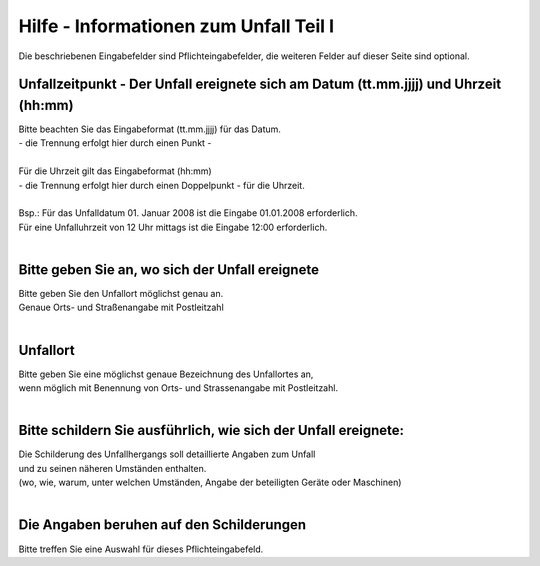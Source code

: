 Hilfe - Informationen zum Unfall Teil I
==================================================

Die beschriebenen Eingabefelder sind Pflichteingabefelder,
die weiteren Felder auf dieser Seite sind optional.

Unfallzeitpunkt - Der Unfall ereignete sich am Datum (tt.mm.jjjj) und Uhrzeit (hh:mm)
-------------------------------------------------------------------------------------
| Bitte beachten Sie das Eingabeformat (tt.mm.jjjj) für das Datum.
| - die Trennung erfolgt hier durch einen Punkt -
|
| Für die Uhrzeit gilt das Eingabeformat (hh:mm)
| - die Trennung erfolgt hier durch einen Doppelpunkt - für die Uhrzeit.
|
| Bsp.: Für das Unfalldatum 01. Januar 2008 ist die Eingabe 01.01.2008 erforderlich.
| Für eine Unfalluhrzeit von 12 Uhr mittags ist die Eingabe 12:00 erforderlich.
|

Bitte geben Sie an, wo sich der Unfall ereignete
------------------------------------------------
| Bitte geben Sie den Unfallort möglichst genau an.
| Genaue Orts- und Straßenangabe mit Postleitzahl
|

Unfallort
---------
| Bitte geben Sie eine möglichst genaue Bezeichnung des Unfallortes an,
| wenn möglich mit Benennung von Orts- und Strassenangabe mit Postleitzahl.
|

Bitte schildern Sie ausführlich, wie sich der Unfall ereignete:
---------------------------------------------------------------
| Die Schilderung des Unfallhergangs soll detaillierte Angaben zum Unfall
| und zu seinen näheren Umständen enthalten.
| (wo, wie, warum, unter welchen Umständen, Angabe der beteiligten Geräte oder Maschinen)
|

Die Angaben beruhen auf den Schilderungen
-----------------------------------------
| Bitte treffen Sie eine Auswahl für dieses Pflichteingabefeld.
